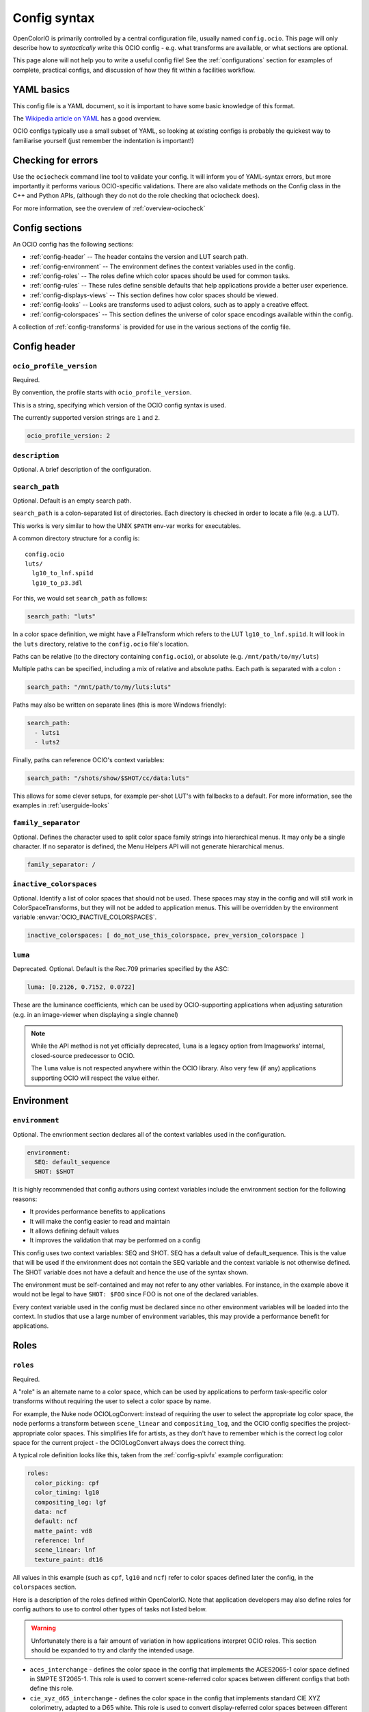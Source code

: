 ..
  SPDX-License-Identifier: CC-BY-4.0
  Copyright Contributors to the OpenColorIO Project.

.. _config_overview:



Config syntax
=============

OpenColorIO is primarily controlled by a central configuration file,
usually named ``config.ocio``. This page will only describe how to
*syntactically* write this OCIO config - e.g. what transforms are
available, or what sections are optional.

This page alone will not help you to write a useful config file! See
the :ref:`configurations` section for examples of complete, practical
configs, and discussion of how they fit within a facilities workflow.

YAML basics
***********

This config file is a YAML document, so it is important to have some
basic knowledge of this format.

The `Wikipedia article on YAML <http://en.wikipedia.org/wiki/YAML>`__
has a good overview.

OCIO configs typically use a small subset of YAML, so looking at
existing configs is probably the quickest way to familiarise yourself
(just remember the indentation is important!)

Checking for errors
*******************

Use the ``ociocheck`` command line tool to validate your config. It
will inform you of YAML-syntax errors, but more importantly it
performs various OCIO-specific validations.  There are also validate
methods on the Config class in the C++ and Python APIs, (although
they do not do the role checking that ociocheck does).

.. TODO: Insert API reference :py:meth:`Config.validate`.

For more information, see the overview of :ref:`overview-ociocheck`

Config sections
***************

An OCIO config has the following sections:

* :ref:`config-header` -- The header contains the version and LUT search path.
* :ref:`config-environment` -- The environment defines the context variables used 
  in the config.
* :ref:`config-roles` -- The roles define which color spaces should be used for common 
  tasks.
* :ref:`config-rules` -- These rules define sensible defaults that help
  applications provide a better user experience.
* :ref:`config-displays-views` -- This section defines how color spaces should be viewed.
* :ref:`config-looks` -- Looks are transforms used to adjust colors, such as to apply a
  creative effect.
* :ref:`config-colorspaces` -- This section defines the universe of color space encodings
  available within the config.

A collection of :ref:`config-transforms` is provided for use in the various sections
of the config file.

.. _config-header:

Config header
*************

``ocio_profile_version``
^^^^^^^^^^^^^^^^^^^^^^^^

Required.

By convention, the profile starts with ``ocio_profile_version``.

This is a string, specifying which version of the OCIO config syntax is used.

The currently supported version strings are ``1`` and ``2``.

.. code-block:: yaml

    ocio_profile_version: 2

``description``
^^^^^^^^^^^^^^^

Optional. A brief description of the configuration.


``search_path``
^^^^^^^^^^^^^^^

Optional. Default is an empty search path.

``search_path`` is a colon-separated list of directories. Each
directory is checked in order to locate a file (e.g. a LUT).

This works is very similar to how the UNIX ``$PATH`` env-var works for
executables.

A common directory structure for a config is::

    config.ocio
    luts/
      lg10_to_lnf.spi1d
      lg10_to_p3.3dl

For this, we would set ``search_path`` as follows:

.. code-block:: yaml

    search_path: "luts"

In a color space definition, we might have a FileTransform which refers
to the LUT ``lg10_to_lnf.spi1d``. It will look in the ``luts``
directory, relative to the ``config.ocio`` file's location.

Paths can be relative (to the directory containing ``config.ocio``),
or absolute (e.g. ``/mnt/path/to/my/luts``)

Multiple paths can be specified, including a mix of relative and
absolute paths. Each path is separated with a colon ``:``

.. code-block:: yaml

    search_path: "/mnt/path/to/my/luts:luts"

Paths may also be written on separate lines (this is more Windows friendly):

.. code-block:: yaml

    search_path: 
      - luts1
      - luts2

Finally, paths can reference OCIO's context variables:

.. code-block:: yaml

    search_path: "/shots/show/$SHOT/cc/data:luts"

This allows for some clever setups, for example per-shot LUT's with
fallbacks to a default. For more information, see the examples in
:ref:`userguide-looks`

``family_separator``
^^^^^^^^^^^^^^^^^^^^

Optional.  Defines the character used to split color space family strings
into hierarchical menus.  It may only be a single character.  If no separator
is defined, the Menu Helpers API will not generate hierarchical menus.

.. code-block:: yaml

    family_separator: /

``inactive_colorspaces``
^^^^^^^^^^^^^^^^^^^^^^^^

Optional.  Identify a list of color spaces that should not be used.  These spaces
may stay in the config and will still work in ColorSpaceTransforms, but they will
not be added to application menus.  This will be overridden by the environment
variable :envvar:`OCIO_INACTIVE_COLORSPACES`.

.. code-block:: yaml

    inactive_colorspaces: [ do_not_use_this_colorspace, prev_version_colorspace ]


``luma``
^^^^^^^^

Deprecated. Optional. Default is the Rec.709 primaries specified by the ASC:

.. code-block:: yaml

    luma: [0.2126, 0.7152, 0.0722]

These are the luminance coefficients, which can be used by
OCIO-supporting applications when adjusting saturation (e.g. in an
image-viewer when displaying a single channel)

.. note::

    While the API method is not yet officially deprecated, ``luma`` is
    a legacy option from Imageworks' internal, closed-source
    predecessor to OCIO.

    The ``luma`` value is not respected anywhere within the OCIO
    library. Also very few (if any) applications supporting OCIO will
    respect the value either.

.. _config-environment:

Environment
***********

``environment``
^^^^^^^^^^^^^^^

Optional. The envrionment section declares all of the context variables used
in the configuration.

.. code-block:: yaml

    environment:
      SEQ: default_sequence
      SHOT: $SHOT

It is highly recommended that config authors using context variables include 
the environment section for the following reasons:

* It provides performance benefits to applications
* It will make the config easier to read and maintain
* It allows defining default values
* It improves the validation that may be performed on a config

This config uses two context variables: SEQ and SHOT.  SEQ has a default value
of default_sequence.  This is the value that will be used if the environment
does not contain the SEQ variable and the context variable is not otherwise
defined.  The SHOT variable does not have a default and hence the use of the
syntax shown.

The environment must be self-contained and may not refer to any other variables.
For instance, in the example above it would not be legal to have ``SHOT: $FOO``
since FOO is not one of the declared variables.

Every context variable used in the config must be declared since no other
environment variables will be loaded into the context.  In studios that use
a large number of environment variables, this may provide a performance 
benefit for applications.

.. _config-roles:

Roles
*****

``roles``
^^^^^^^^^

Required.

A "role" is an alternate name to a color space, which can be used by
applications to perform task-specific color transforms without
requiring the user to select a color space by name.

For example, the Nuke node OCIOLogConvert: instead of requiring the
user to select the appropriate log color space, the node performs a
transform between ``scene_linear`` and ``compositing_log``, and the
OCIO config specifies the project-appropriate color spaces. This
simplifies life for artists, as they don't have to remember which is
the correct log color space for the current project - the
OCIOLogConvert always does the correct thing.


A typical role definition looks like this, taken from the
:ref:`config-spivfx` example configuration:

.. code-block:: yaml

    roles:
      color_picking: cpf
      color_timing: lg10
      compositing_log: lgf
      data: ncf
      default: ncf
      matte_paint: vd8
      reference: lnf
      scene_linear: lnf
      texture_paint: dt16


All values in this example (such as ``cpf``, ``lg10`` and ``ncf``)
refer to color spaces defined later the config, in the ``colorspaces``
section.


Here is a description of the roles defined within OpenColorIO. Note
that application developers may also define roles for config authors
to use to control other types of tasks not listed below.

.. warning::
   Unfortunately there is a fair amount of variation in how
   applications interpret OCIO roles.  This section should be
   expanded to try and clarify the intended usage.

* ``aces_interchange`` - defines the color space in the config that
  implements the ACES2065-1 color space defined in SMPTE ST2065-1.
  This role is used to convert scene-referred color spaces between
  different configs that both define this role.

* ``cie_xyz_d65_interchange`` - defines the color space in the config
  that implements standard CIE XYZ colorimetry, adapted to a D65 white.
  This role is used to convert display-referred color spaces between
  different configs that both define this role.

* ``color_picking`` - colors in a color-selection UI can be displayed
  in this space, while selecting colors in a different working space
  (e.g. ``scene_linear`` or ``texture_paint``)

* ``color_timing`` - color space used for applying color corrections,
  e.g. user-specified grade within an image viewer (if the application
  uses the ``DisplayTransform::setDisplayCC`` API method)

* ``compositing_log`` - a log color space used for certain processing
  operations (plate resizing, pulling keys, degrain, etc). Used by the
  OCIOLogConvert Nuke node

* ``data`` - used when writing data outputs such as normals, depth
  data, and other "non color" data. The color space in this role should
  typically have ``data: true`` specified, so no color transforms are
  applied

* ``default`` - when ``strictparsing: false``, this color space is used
  as a fallback. If not defined, the ``scene_linear`` role is used

* ``matte_paint`` - color space which matte-paintings are created in
  (for more information, :ref:`see the guide on baking ICC profiles
  for Photoshop <userguide-bakelut-photoshop>`, and
  :ref:`config-spivfx`)

* ``reference`` - the color space against which the other color spaces
  are defined

.. note::
   The reference role has sometimes been misinterpreted as being the
   space in which "reference art" is stored in.

* ``scene_linear`` - the scene-referred linear-to-light color space,
  often the same as the reference space (see:ref:`faq-terminology`)

* ``texture_paint`` - similar to ``matte_paint`` but for painting
  textures for 3D objects (see the description of texture painting in
  :ref:`SPI's pipeline <config-spipipeline-texture>`)

